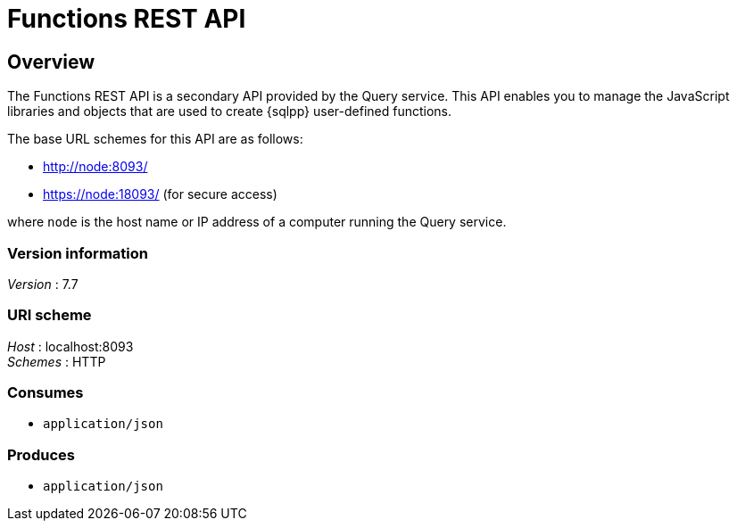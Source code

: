 = Functions REST API


// This file is created automatically by Swagger2Markup.
// DO NOT EDIT!

// tag::body[]


[[_overview]]
== Overview
The Functions REST API is a secondary API provided by the Query service. This API enables you to manage the JavaScript libraries and objects that are used to create {sqlpp} user-defined functions.

The base URL schemes for this API are as follows:

* http://node:8093/
* https://node:18093/ (for secure access)

where `node` is the host name or IP address of a computer running the Query service.


=== Version information
[%hardbreaks]
__Version__ : 7.7


=== URI scheme
[%hardbreaks]
__Host__ : localhost:8093
__Schemes__ : HTTP


=== Consumes

* `application/json`


=== Produces

* `application/json`


// end::body[]



